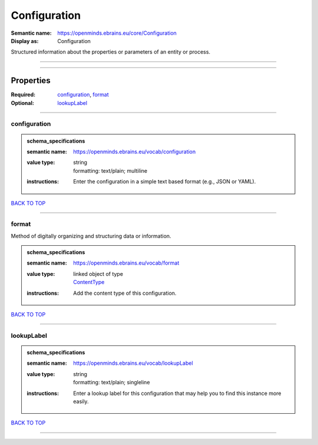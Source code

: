 #############
Configuration
#############

:Semantic name: https://openminds.ebrains.eu/core/Configuration

:Display as: Configuration

Structured information about the properties or parameters of an entity or process.


------------

------------

Properties
##########

:Required: `configuration <configuration_heading_>`_, `format <format_heading_>`_
:Optional: `lookupLabel <lookupLabel_heading_>`_

------------

.. _configuration_heading:

*************
configuration
*************

.. admonition:: schema_specifications

   :semantic name: https://openminds.ebrains.eu/vocab/configuration
   :value type: | string
                | formatting: text/plain; multiline
   :instructions: Enter the configuration in a simple text based format (e.g., JSON or YAML).

`BACK TO TOP <Configuration_>`_

------------

.. _format_heading:

******
format
******

Method of digitally organizing and structuring data or information.

.. admonition:: schema_specifications

   :semantic name: https://openminds.ebrains.eu/vocab/format
   :value type: | linked object of type
                | `ContentType <https://openminds-documentation.readthedocs.io/en/latest/schema_specifications/core/data/contentType.html>`_
   :instructions: Add the content type of this configuration.

`BACK TO TOP <Configuration_>`_

------------

.. _lookupLabel_heading:

***********
lookupLabel
***********

.. admonition:: schema_specifications

   :semantic name: https://openminds.ebrains.eu/vocab/lookupLabel
   :value type: | string
                | formatting: text/plain; singleline
   :instructions: Enter a lookup label for this configuration that may help you to find this instance more easily.

`BACK TO TOP <Configuration_>`_

------------

